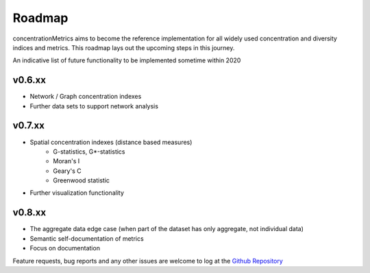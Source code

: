 Roadmap
============================

concentrationMetrics aims to become the reference implementation for all widely used concentration and diversity
indices and metrics. This roadmap lays out the upcoming steps in this journey.

An indicative list of future functionality to be implemented sometime within 2020

v0.6.xx
------------------------

* Network / Graph concentration indexes
* Further data sets to support network analysis

v0.7.xx
------------------------

* Spatial concentration indexes (distance based measures)
    * G-statistics, G*-statistics
    * Moran's I
    * Geary's C
    * Greenwood statistic
* Further visualization functionality

v0.8.xx
------------------------

* The aggregate data edge case (when part of the dataset has only aggregate, not individual data)
* Semantic self-documentation of metrics
* Focus on documentation

Feature requests, bug reports and any other issues are welcome to log at the `Github Repository <https://github.com/open-risk/concentrationMetrics>`_